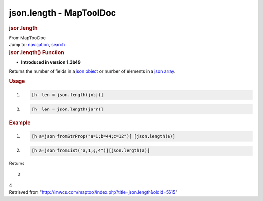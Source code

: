 ========================
json.length - MapToolDoc
========================

.. contents::
   :depth: 3
..

.. container:: noprint
   :name: mw-page-base

.. container:: noprint
   :name: mw-head-base

.. container:: mw-body
   :name: content

   .. container:: mw-indicators

   .. rubric:: json.length
      :name: firstHeading
      :class: firstHeading

   .. container:: mw-body-content
      :name: bodyContent

      .. container::
         :name: siteSub

         From MapToolDoc

      .. container::
         :name: contentSub

      .. container:: mw-jump
         :name: jump-to-nav

         Jump to: `navigation <#mw-head>`__, `search <#p-search>`__

      .. container:: mw-content-ltr
         :name: mw-content-text

         .. rubric:: json.length() Function
            :name: json.length-function

         .. container:: template_version

            • **Introduced in version 1.3b49**

         .. container:: template_description

            Returns the number of fields in a `json
            object <JSON_Object>`__ or number of elements
            in a `json array <JSON_Array>`__.

         .. rubric:: Usage
            :name: usage

         .. container:: mw-geshi mw-code mw-content-ltr

            .. container:: mtmacro source-mtmacro

               #. .. code-block:: none

                     [h: len = json.length(jobj)]

               #. .. code-block:: none

                     [h: len = json.length(jarr)]

         .. rubric:: Example
            :name: example

         .. container:: template_example

            .. container:: mw-geshi mw-code mw-content-ltr

               .. container:: mtmacro source-mtmacro

                  #. .. code-block:: none

                          [h:a=json.fromStrProp("a=1;b=44;c=12")] [json.length(a)]

                  #. .. code-block:: none

                          [h:a=json.fromList("a,1,g,4")][json.length(a)]

            Returns

            ::

                3

            4

      .. container:: printfooter

         Retrieved from
         "http://lmwcs.com/maptool/index.php?title=json.length&oldid=5615"

